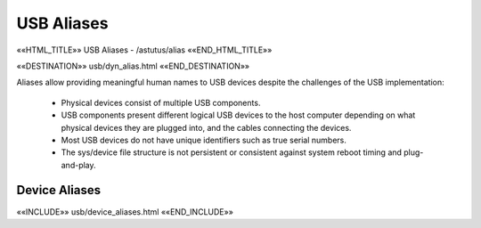 USB Aliases
===========

.. astutus_dyn_link:: "/astutus/usb/alias"

.. astutus_dyn_links_in_menus::

««HTML_TITLE»» USB Aliases - /astutus/alias ««END_HTML_TITLE»»

««DESTINATION»» usb/dyn_alias.html ««END_DESTINATION»»

Aliases allow providing meaningful human names to USB devices despite
the challenges of the USB implementation:

    * Physical devices consist of multiple USB components.
    * USB components present different logical USB devices to the host computer
      depending on what physical devices they are plugged into, and the cables
      connecting the devices.
    * Most USB devices do not have unique identifiers such as true serial numbers.
    * The sys/device file structure is not persistent or consistent against
      system reboot timing and plug-and-play.


Device Aliases
--------------

««INCLUDE»» usb/device_aliases.html ««END_INCLUDE»»